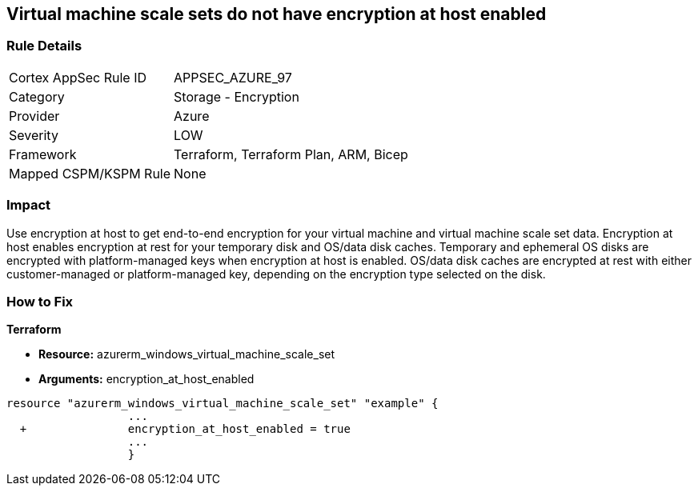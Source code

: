 == Virtual machine scale sets do not have encryption at host enabled
// Virtual Machine scale sets 'encryption at host' disabled


=== Rule Details

[cols="1,2"]
|===
|Cortex AppSec Rule ID |APPSEC_AZURE_97
|Category |Storage - Encryption
|Provider |Azure
|Severity |LOW
|Framework |Terraform, Terraform Plan, ARM, Bicep
|Mapped CSPM/KSPM Rule |None
|===


=== Impact
Use encryption at host to get end-to-end encryption for your virtual machine and virtual machine scale set data.
Encryption at host enables encryption at rest for your temporary disk and OS/data disk caches.
Temporary and ephemeral OS disks are encrypted with platform-managed keys when encryption at host is enabled.
OS/data disk caches are encrypted at rest with either customer-managed or platform-managed key, depending on the encryption type selected on the disk.

=== How to Fix


*Terraform* 


* *Resource:* azurerm_windows_virtual_machine_scale_set
* *Arguments:* encryption_at_host_enabled


[source,go]
----
resource "azurerm_windows_virtual_machine_scale_set" "example" {
                  ...
  +               encryption_at_host_enabled = true
                  ...
                  }
----
